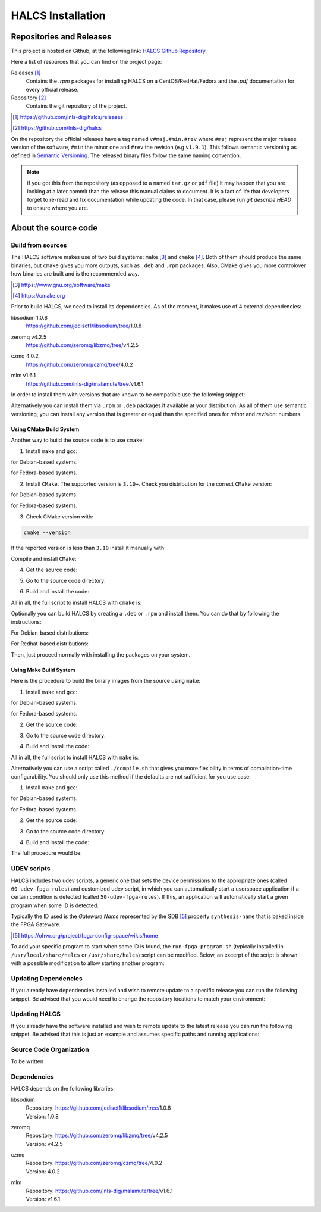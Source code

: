 .. _halcs-installation:

HALCS Installation
==================

Repositories and Releases
-------------------------

This project is hosted on Github, at the following link:
`HALCS Github Repository`_.

Here a list of resources that you can find on the project page:

Releases [#releases]_
    Contains the `.rpm` packages for installing HALCS on a CentOS/RedHat/Fedora
    and the `.pdf` documentation for every official release.

Repository [#repository]_
    Contains the git repository of the project.

.. [#releases] |HALCS Github Releases|_
.. [#repository] |HALCS Github Repository|_

.. _`HALCS Github Releases`: https://github.com/lnls-dig/halcs/releases
.. _`HALCS Github Repository`: https://github.com/lnls-dig/halcs
.. |HALCS Github Releases| replace:: https://github.com/lnls-dig/halcs/releases
.. |HALCS Github Repository| replace:: https://github.com/lnls-dig/halcs

On the repository the official releases have a tag named ``v#maj.#min.#rev``
where ``#maj`` represent the major release version of the software, ``#min``
the minor one and ``#rev`` the revision (e.g ``v1.9.1``). This follows semantic
versioning as defined in `Semantic Versioning`_. The released binary files
follow the same naming convention.

.. _`Semantic Versioning`: https://semver.org

.. Note:: if you got this from the repository (as opposed to a named ``tar.gz``
          or ``pdf`` file) it may happen that you are looking at a later commit
          than the release this manual claims to document. It is a fact of life
          that developers forget to re-read and fix documentation while updating
          the code. In that case, please run `git describe HEAD` to ensure where
          you are.

About the source code
---------------------

Build from sources
''''''''''''''''''

The HALCS software makes use of two build systems: ``make`` [#make]_
and ``cmake`` [#cmake]_. Both of them should produce the same binaries, but
``cmake`` gives you more outputs, such as ``.deb`` and ``.rpm`` packages. Also,
CMake gives you more controlover how binaries are built and is the recommended
way.

.. [#make] |Make Page|_
.. [#cmake] |CMake Page|_

.. _`Make Page`: https://www.gnu.org/software/make
.. _`CMake Page`: https://cmake.org
.. |Make Page| replace:: https://www.gnu.org/software/make
.. |CMake Page| replace:: https://cmake.org

Prior to build HALCS, we need to install its dependencies. As of the moment,
it makes use of 4 external dependencies:

libsodium |libsodium-version|
    | |Libsodium Repository|_
zeromq |libzmq-version|
    | |Libzmq Repository|_
czmq |libczmq-version|
    | |Libczmq Repository|_
mlm |malamute-version|
    | |Malamute Repository|_

.. |libsodium-version| replace:: 1.0.8
.. |libzmq-version| replace:: v4.2.5
.. |libczmq-version| replace:: 4.0.2
.. |malamute-version| replace:: v1.6.1

.. _`Libsodium Repository`: https://github.com/jedisct1/libsodium/tree/1.0.8
.. _`Libzmq Repository`: https://github.com/zeromq/libzmq/tree/v4.2.5
.. _`Libczmq Repository`: https://github.com/zeromq/czmq/tree/v4.0.21.0.8
.. _`Malamute Repository`: https://github.com/lnls-dig/malamute/tree/v1.6.1

.. |Libsodium Repository| replace:: https://github.com/jedisct1/libsodium/tree/|libsodium-version|
.. |Libzmq Repository| replace:: https://github.com/zeromq/libzmq/tree/|libzmq-version|
.. |Libczmq Repository| replace:: https://github.com/zeromq/czmq/tree/|libczmq-version|
.. |Malamute Repository| replace:: https://github.com/lnls-dig/malamute/tree/|malamute-version|

In order to install them with versions that are known to be compatible use the
following snippet:

.. code-block:: bash
  :linenos:

  git clone --branch=1.0.8 https://github.com/jedisct1/libsodium.git && \
  git clone --branch=v4.2.5 https://github.com/zeromq/libzmq.git && \
  git clone --branch=v4.0.2 https://github.com/zeromq/czmq.git && \
  for project in libsodium libzmq czmq; do
      CONFIG_OPTS=()
      CONFIG_OPTS+=("CFLAGS=-Wno-format-truncation")
      CONFIG_OPTS+=("CPPFLAGS=-Wno-format-truncation")
      if [ $project == "libzmq" ]; then
          CONFIG_OPTS+=("PKG_CONFIG_PATH=/usr/local/lib/pkgconfig --with-libsodium")
      fi

      cd $project && \
      ./autogen.sh && \
      ./configure "${CONFIG_OPTS[@]}" && \
      make check && \
      make && \
      sudo make install && \
      sudo ldconfig && \
      cd ..

      # Check last command return status
      if [ $? -ne 0 ]; then
          echo "Could not compile/install project $project." >&2
          exit 1
      fi
  done

  git clone --branch=v1.6.1 https://github.com/lnls-dig/malamute.git && \
  for project in malamute; do
      CONFIG_OPTS=()
      CONFIG_OPTS+=("--with-systemd-units")
      CONFIG_OPTS+=("--sysconfdir=/usr/etc")
      CONFIG_OPTS+=("--prefix=/usr")
      CONFIG_OPTS+=("CFLAGS=-Wno-format-truncation")
      CONFIG_OPTS+=("CPPFLAGS=-Wno-format-truncation")

      cd $project && \
      ./autogen.sh && \
      ./configure "${CONFIG_OPTS[@]}" && \
      make check && \
      make && \
      sudo make install && \
      sudo ldconfig && \
      cd ..

      MALAMUTE_VERBOSE=0
      MALAMUTE_PLAIN_AUTH=
      MALAMUTE_AUTH_MECHANISM=null
      MALAMUTE_ENDPOINT='ipc:///tmp/malamute'
      MALAMUTE_CFG_FILE=/usr/etc/malamute/malamute.cfg
      # Install our custom Malamute config file
      sudo sed -i \
          -e "s|verbose\( *\)=.*|verbose\1= ${MALAMUTE_VERBOSE}|g" \
          -e "s|plain\( *\)=.*|plain\1= ${MALAMUTE_PLAIN_AUTH}|g" \
          -e "s|mechanism\( *\)=.*|mechanism\1= ${MALAMUTE_AUTH_MECHANISM}|g" \
          -e "s|tcp://\*:9999|${MALAMUTE_ENDPOINT}|g" \
          ${MALAMUTE_CFG_FILE}


      # Enable service
      sudo systemctl enable malamute || /bin/true

      # Check last command return status
      if [ $? -ne 0 ]; then
          echo "Could not compile/install project $project." >&2
          exit 1
      fi
  done

Alternatively you can install them via ``.rpm`` or ``.deb`` packages if available
at your distribution. As all of them use semantic versioning, you can install any
version that is greater or equal than the specified ones for *minor* and *revision*:
numbers.

Using CMake Build System
~~~~~~~~~~~~~~~~~~~~~~~~~

Another way to build the source code is to use ``cmake``:

1. Install ``make`` and ``gcc``:

.. code-block:: bash
  :linenos:

  sudo apt-get install make gcc

for Debian-based systems.

.. code-block:: bash
  :linenos:

  sudo yum install make gcc-c++

for Fedora-based systems.

2. Install ``CMake``. The supported version is ``3.10+``. Check you distribution
   for the correct ``CMake`` version:

.. code-block:: bash
  :linenos:

  sudo apt-get install cmake

for Debian-based systems.

.. code-block:: bash
  :linenos:

  sudo yum install cmake

for Fedora-based systems.

3. Check CMake version with:

.. code-block:: bash

  cmake --version

If the reported version is less than ``3.10`` install it manually with:

.. code-block:: bash
  :linenos:

  version=3.10
  build=3
  wget -c https://cmake.org/files/v$version/cmake-$version.$build.tar.gz -O - | \
      tar -xzv
  cd cmake-$version.$build/

Compile and install ``CMake``:

.. code-block:: bash
  :linenos:

  ./bootstrap
  make -j$(nproc)
  sudo make install

4. Get the source code:

.. code-block:: bash
  :linenos:

  git clone --recursive https://github.com/lnls-dig/halcs

5. Go to the source code directory:

.. code-block:: bash
  :linenos:

  cd halcs

6. Build and install the code:

.. code-block:: bash
  :linenos:

  mkdir -p build
  cd build
  cmake ../
  make
  sudo make install

All in all, the full script to install HALCS with ``cmake`` is:

.. code-block:: bash
  :linenos:

  git clone --recursive https://github.com/lnls-dig/halcs && \
  cd halcs && \
  mkdir -p build
  cd build
  cmake ../
  make
  sudo make install

Optionally you can build HALCS by creating a ``.deb`` or ``.rpm`` and
install them. You can do that by following the instructions:

For Debian-based distributions:

.. code-block:: bash
  :linenos:

  git clone --recursive https://github.com/lnls-dig/halcs && \
  cd halcs && \
  mkdir -p build
  cd build
  cmake ../
  cpack -G "DEB"

For Redhat-based distributions:

.. code-block:: bash
  :linenos:

  git clone --recursive https://github.com/lnls-dig/halcs && \
  cd halcs && \
  mkdir -p build
  cd build
  cmake ../
  cpack -G "RPM"

Then, just proceed normally with installing the packages on your system.

Using Make Build System
~~~~~~~~~~~~~~~~~~~~~~~

Here is the procedure to build the binary images from the source using ``make``:

1. Install ``make`` and ``gcc``:

.. code-block:: bash
  :linenos:

  sudo apt-get install make gcc

for Debian-based systems.

.. code-block:: bash
  :linenos:

  sudo yum install make gcc-c++

for Fedora-based systems.

2. Get the source code:

.. code-block:: bash
  :linenos:

  git clone --recursive https://github.com/lnls-dig/halcs

3. Go to the source code directory:

.. code-block:: bash
  :linenos:

  cd halcs

4. Build and install the code:

.. code-block:: bash
  :linenos:

  make && sudo make install

All in all, the full script to install HALCS with ``make`` is:

.. code-block:: bash
  :linenos:

  git clone --recursive https://github.com/lnls-dig/halcs && \
  cd halcs && \
  make && \
  sudo make install

Alternatively you can use a script called ``./compile.sh`` that gives you
more flexibility in terms of compilation-time configurability. You should only
use this method if the defaults are not sufficient for you use case:

1. Install ``make`` and ``gcc``:

.. code-block:: bash
  :linenos:

  sudo apt-get install make gcc

for Debian-based systems.

.. code-block:: bash
  :linenos:

  sudo yum install make gcc-c++

for Fedora-based systems.

2. Get the source code:

.. code-block:: bash
  :linenos:

  git clone --recursive https://github.com/lnls-dig/halcs

3. Go to the source code directory:

.. code-block:: bash
  :linenos:

  cd halcs

4. Build and install the code:

.. code-block:: bash
  :linenos:

  ./compile.sh -b afcv3_1 -a halcsd -e yes -l yes -d yes

The full procedure would be:

.. code-block:: bash
  :linenos:

  git clone --recursive https://github.com/lnls-dig/halcs && \
  cd halcs && \
  ./compile.sh -b afcv3_1 -a halcsd -e yes -l yes -d yes

UDEV scripts
''''''''''''

HALCS includes two udev scripts, a generic one that sets the device permissions
to the appropriate ones (called ``60-udev-fpga-rules``) and customized udev script,
in which you can automatically start a userspace application if a certain condition
is detected (called ``50-udev-fpga-rules``). If this, an application will
automatically start a given program when some ID is detected.

Typically the ID used is the *Gateware Name* represented by the SDB [#sdb]_ property
``synthesis-name`` that is baked inside the FPGA Gateware.

.. [#sdb] |SDB Wiki|_

.. _`SDB Wiki`: https://ohwr.org/project/fpga-config-space/wikis/home
.. |SDB Wiki| replace:: https://ohwr.org/project/fpga-config-space/wikis/home

To add your specific program to start when some ID is found, the ``run-fpga-program.sh``
(typically installed in ``/usr/local/share/halcs`` or ``/usr/share/halcs``) script
can be modified. Below, an excerpt of the script is shown with a possible
modification to allow starting another program:

.. code-block:: bash
  :linenos:
  :emphasize-lines: 38-40

  ...

  for i in $(seq 1 "${#HALCS_IDXS[@]}"); do
      prog_inst=$((i-1));
      case "${GATEWARE_NAME}" in
          bpm-gw*)
              case "${FMC_NAMES[$prog_inst]}" in
                  LNLS_FMC250M*)
                      START_PROGRAM="/usr/bin/systemctl --no-block start halcs-ioc@${HALCS_IDXS[$prog_inst]}.target"
                      ;;
                  LNLS_FMC130M*)
                      START_PROGRAM="/usr/bin/systemctl --no-block start halcs-ioc@${HALCS_IDXS[$prog_inst]}.target"
                      ;;
                  *)
                      echo "Unsupported Gateware Module: "${FPGA_FMC_NAME} >&2
                      exit 1
                      ;;
              esac
              ;;

          tim-receiver*)
              START_PROGRAM="/usr/bin/systemctl --no-block start halcs-ioc@${HALCS_IDXS[$prog_inst]}.target"
              ;;

          afc-tim*)
              # Only start IOCs for even-numbered instances, as there is no device for odd-numbered instances
              if [ $((prog_inst%2)) -eq 0 ]; then
                  START_PROGRAM="/usr/bin/systemctl --no-block start tim-rx-ioc@${HALCS_IDXS[$prog_inst]}.service"
              else
                  START_PROGRAM=""
              fi
              ;;

          pbpm-gw*)
              START_PROGRAM="/usr/bin/systemctl --no-block start halcs-ioc@${HALCS_IDXS[$prog_inst]}.target"
              ;;

          <ADD YOU GATEWARE NAME HERE>*)
              START_PROGRAM="<ADD YOUR START PROGRAM HERE>"
              ;;

          *)
              echo "Invalid Gateware: "${GATEWARE_NAME} >&2
              exit 2
              ;;
      esac

      eval ${START_PROGRAM}
  done

  ...


Updating Dependencies
'''''''''''''''''''''

If you already have dependencies installed and wish to remote update to a
specific release you can run the following snippet. Be advised that you
would need to change the repository locations to match your environment:

.. code-block:: bash
  :linenos:

  NODES=()
  NODES+=("<type the computer IP that you wish to update>")

  for crate in "${NODES[@]}"; do
      SSHPASS=root sshpass -e ssh -o StrictHostKeyChecking=no \
      root@${crate} bash -s <<'EOF'
          set -x && \
          export PKG_CONFIG_PATH=/usr/local/lib/pkgconfig && \
          DEP_DIR=/root/postinstall/apps/bpm-app && \
          libsodium_VER=1.0.8 && \
          libzmq_VER=v4.2.5 && \
          libczmq_VER=v4.0.2 && \
          malamute_VER=v1.6.1 && \
          cd ${DEP_DIR} && \
          for project in libsodium libzmq czmq; do
              PROJECT_VER=${project}_VER
              CONFIG_OPTS=()
              CONFIG_OPTS+=("CFLAGS=-Wno-format-truncation")
              CONFIG_OPTS+=("CPPFLAGS=-Wno-format-truncation")
              if [ $project == "libzmq" ]; then
                  CONFIG_OPTS+=("--with-libsodium")
              fi

              cd $project && \
              git fetch --all && \
              git stash && \
              git checkout -f ${!PROJECT_VER} && \
              git reset --hard ${!PROJECT_VER} && \
              ./autogen.sh && \
              ./configure "${CONFIG_OPTS[@]}" && \
              make check && \
              make && \
              sudo make install && \
              sudo ldconfig && \
              cd ..

              # Check last command return status
              if [ $? -ne 0 ]; then
                  echo "Could not compile/install project $project." >&2
                  exit 1
              fi
          done

          cd ${DEP_DIR} && \
          for project in malamute; do
              PROJECT_VER=${project}_VER
              CONFIG_OPTS=()
              CONFIG_OPTS+=("--with-systemd-units")
              CONFIG_OPTS+=("--sysconfdir=/usr/etc")
              CONFIG_OPTS+=("--prefix=/usr")
              CONFIG_OPTS+=("CFLAGS=-Wno-format-truncation")
              CONFIG_OPTS+=("CPPFLAGS=-Wno-format-truncation")

              cd $project && \
              git fetch --all && \
              git stash && \
              git checkout -f ${!PROJECT_VER} && \
              git reset --hard ${!PROJECT_VER} && \
              ./autogen.sh && \
              ./configure "${CONFIG_OPTS[@]}" && \
              make check && \
              make && \
              sudo make install && \
              sudo ldconfig && \
              cd ..

              MALAMUTE_VERBOSE=0
              MALAMUTE_PLAIN_AUTH=
              MALAMUTE_AUTH_MECHANISM=null
              MALAMUTE_ENDPOINT='ipc:///tmp/malamute'
              MALAMUTE_CFG_FILE=/usr/etc/malamute/malamute.cfg
              # Install our custom Malamute config file
              sudo sed -i \
                  -e "s|verbose\( *\)=.*|verbose\1= ${MALAMUTE_VERBOSE}|g" \
                  -e "s|plain\( *\)=.*|plain\1= ${MALAMUTE_PLAIN_AUTH}|g" \
                  -e "s|mechanism\( *\)=.*|mechanism\1= ${MALAMUTE_AUTH_MECHANISM}|g" \
                  -e "s|tcp://\*:9999|${MALAMUTE_ENDPOINT}|g" \
                  ${MALAMUTE_CFG_FILE}

              # Enable service
              sudo systemctl enable malamute || /bin/true
              sudo systemctl restart malamute || /bin/true

              # Check last command return status
              if [ $? -ne 0 ]; then
                  echo "Could not compile/install project $project." >&2
                  exit 1
              fi
          done
  EOF
  done

Updating HALCS
''''''''''''''

If you already have the software installed and wish to remote update to the
latest release you can run the following snippet. Be advised that this is just
an example and assumes specific paths and running applications:

.. code-block:: bash
  :linenos:

  NODES=()
  NODES+=("<type the computer IP that you wish to update>")

  for crate in "${NODES[@]}"; do
      SSHPASS=root sshpass -e ssh -o StrictHostKeyChecking=no \
      root@${crate} bash -s <<'EOF'
          set -x && \
          DEP_DIR=/root/postinstall/apps/bpm-app && \
          PROJECT_VER=master && \
          cd ${DEP_DIR}/halcs && \
          git fetch --all && \
          git checkout -b stable-$(date +%Y%m%d-%H%M%S) && \
          git checkout ${!PROJECT_VER} && \
          git reset --hard ${!PROJECT_VER} && \
          cp /usr/local/etc/halcs/halcs.cfg /home/lnls-bpm/halcs.cfg.temp && \
          systemctl stop \
              halcs@{7,8,9,10,11,12,13,14,15,16,17,18,19,20,21,22,23,24}.target && \
          cd ${DEP_DIR}/halcs && \
          mkdir -p build && \
          cd build && \
          cmake ../ && \
          make && \
          sudo make install && \
          mv /home/lnls-bpm/halcs.cfg.temp /usr/local/etc/halcs/halcs.cfg && \
          systemctl daemon-reload && \
          systemctl start \
              halcs-ioc@{7,8,9,10,11,12,13,14,15,16,17,18,19,20,21,22,23,24}.target
  EOF
  done

Source Code Organization
''''''''''''''''''''''''

To be written

Dependencies
''''''''''''

HALCS depends on the following libraries:

libsodium
    | Repository: |Libsodium Repository|_
    | Version: |libsodium-version|
zeromq
    | Repository: |Libzmq Repository|_
    | Version: |libzmq-version|
czmq
    | Repository: |Libczmq Repository|_
    | Version: |libczmq-version|
mlm
    | Repository: |Malamute Repository|_
    | Version: |malamute-version|
